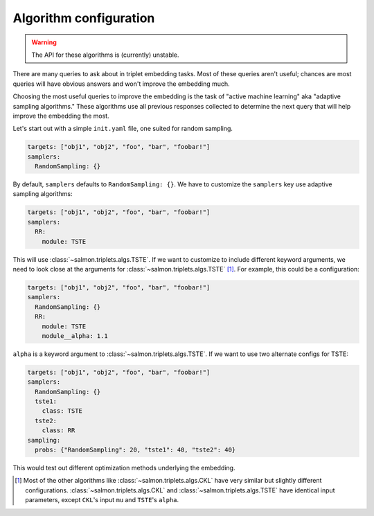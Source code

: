 .. _adaptive-config:

.. _alg-config:

Algorithm configuration
=======================

.. warning::

   The API for these algorithms is (currently) unstable.

There are many queries to ask about in triplet embedding tasks. Most of these
queries aren't useful; chances are most queries will have obvious answers and
won't improve the embedding much.

Choosing the most useful queries to improve the embedding is the task of
"active machine learning" aka "adaptive sampling algorithms." These algorithms
use all previous responses collected to determine the next query that will help
improve the embedding the most.

Let's start out with a simple ``init.yaml`` file, one suited for random
sampling.

.. code-block:: yaml

   targets: ["obj1", "obj2", "foo", "bar", "foobar!"]
   samplers:
     RandomSampling: {}

By default, ``samplers`` defaults to ``RandomSampling: {}``. We have to customize the ``samplers`` key use adaptive sampling algorithms:

.. code-block:: yaml

   targets: ["obj1", "obj2", "foo", "bar", "foobar!"]
   samplers:
     RR:
       module: TSTE

This will use :class:`~salmon.triplets.algs.TSTE`. If we want to customize to
include different keyword arguments, we need to look close at the arguments for
:class:`~salmon.triplets.algs.TSTE` [#]_. For example, this could be a
configuration:

.. code-block:: yaml

   targets: ["obj1", "obj2", "foo", "bar", "foobar!"]
   samplers:
     RandomSampling: {}
     RR:
       module: TSTE
       module__alpha: 1.1

``alpha`` is a keyword argument to
:class:`~salmon.triplets.algs.TSTE`.
If we want to use two alternate configs for TSTE:

.. code-block:: yaml

   targets: ["obj1", "obj2", "foo", "bar", "foobar!"]
   samplers:
     RandomSampling: {}
     tste1:
       class: TSTE
     tste2:
       class: RR
   sampling:
     probs: {"RandomSampling": 20, "tste1": 40, "tste2": 40}

This would test out different optimization methods underlying the embedding.

.. [#] Most of the other algorithms like :class:`~salmon.triplets.algs.CKL`
       have very similar but slightly different configurations.
       :class:`~salmon.triplets.algs.CKL` and
       :class:`~salmon.triplets.algs.TSTE` have identical input parameters,
       except ``CKL``'s input ``mu`` and ``TSTE``'s ``alpha``.
